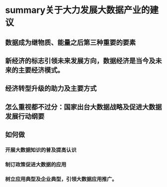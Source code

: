 * summary关于大力发展大数据产业的建议
** 数据成为继物质、能量之后第三种重要的要素
** 新经济的标志引领未来发展方向，数据经济是当今及未来的主要经济模式。
** 经济转型升级的助力及主要方式
** 怎么重视都不过分：国家出台大数据战略及促进大数据发展行动纲要
** 如何做
*** 开展大数据知识的普及提高认识
*** 制订政策促进大数据的应用
*** 树立应用典型及企业典型，引领大数据应用推广。
